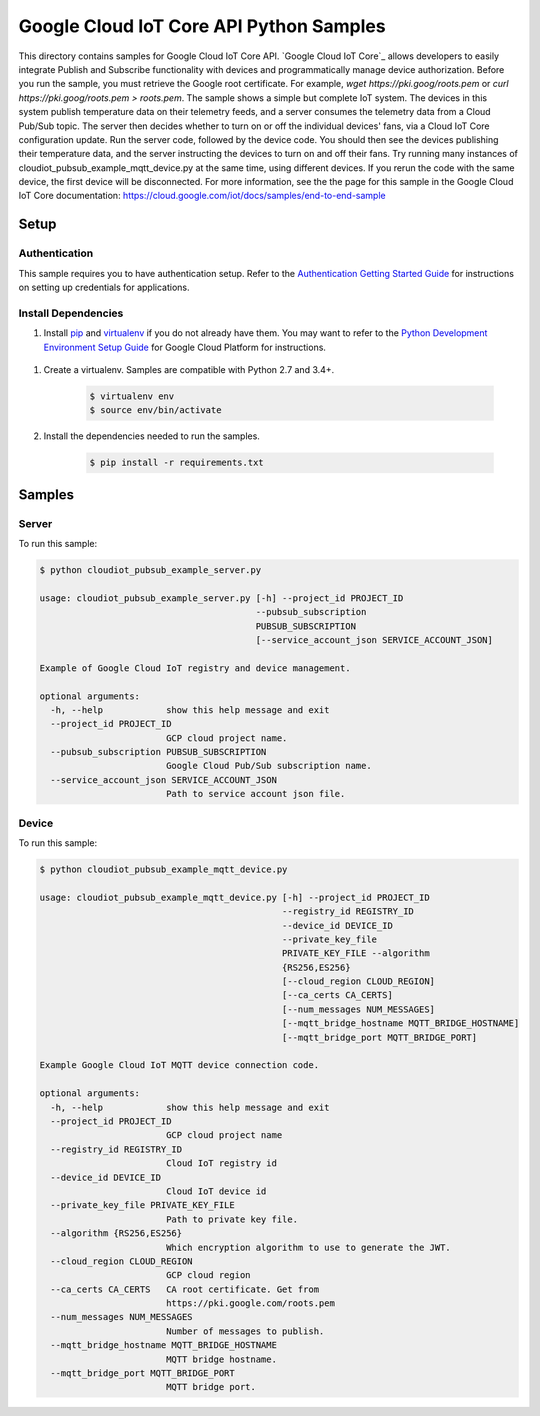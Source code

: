 .. This file is automatically generated. Do not edit this file directly.

Google Cloud IoT Core API Python Samples
===============================================================================

This directory contains samples for Google Cloud IoT Core API. `Google Cloud IoT Core`_ allows developers to easily integrate Publish and Subscribe functionality with devices and programmatically manage device authorization.
Before you run the sample, you must retrieve the Google root certificate. For example, `wget https://pki.goog/roots.pem` or `curl https://pki.goog/roots.pem > roots.pem`.
The sample shows a simple but complete IoT system. The devices in this system publish temperature data on their telemetry feeds, and a server consumes the telemetry data from a Cloud Pub/Sub topic. The server then decides whether to turn on or off the individual devices' fans, via a Cloud IoT Core configuration update.
Run the server code, followed by the device code. You should then see the devices publishing their temperature data, and the server instructing the devices to turn on and off their fans. Try running many instances of cloudiot_pubsub_example_mqtt_device.py at the same time, using different devices. If you rerun the code with the same device, the first device will be disconnected.
For more information, see the the page for this sample in the Google Cloud IoT Core documentation: https://cloud.google.com/iot/docs/samples/end-to-end-sample




.. _Google Cloud IoT Core API: https://cloud.google.com/iot/docs 

Setup
-------------------------------------------------------------------------------


Authentication
++++++++++++++

This sample requires you to have authentication setup. Refer to the
`Authentication Getting Started Guide`_ for instructions on setting up
credentials for applications.

.. _Authentication Getting Started Guide:
    https://cloud.google.com/docs/authentication/getting-started

Install Dependencies
++++++++++++++++++++

#. Install `pip`_ and `virtualenv`_ if you do not already have them. You may want to refer to the `Python Development Environment Setup Guide`_ for Google Cloud Platform for instructions.

 .. _Python Development Environment Setup Guide:
     https://cloud.google.com/python/setup

#. Create a virtualenv. Samples are compatible with Python 2.7 and 3.4+.

    .. code-block:: bash

        $ virtualenv env
        $ source env/bin/activate

#. Install the dependencies needed to run the samples.

    .. code-block:: bash

        $ pip install -r requirements.txt

.. _pip: https://pip.pypa.io/
.. _virtualenv: https://virtualenv.pypa.io/

Samples
-------------------------------------------------------------------------------

Server
+++++++++++++++++++++++++++++++++++++++++++++++++++++++++++++++++++++++++++++++



To run this sample:

.. code-block:: bash

    $ python cloudiot_pubsub_example_server.py

    usage: cloudiot_pubsub_example_server.py [-h] --project_id PROJECT_ID
                                             --pubsub_subscription
                                             PUBSUB_SUBSCRIPTION
                                             [--service_account_json SERVICE_ACCOUNT_JSON]

    Example of Google Cloud IoT registry and device management.

    optional arguments:
      -h, --help            show this help message and exit
      --project_id PROJECT_ID
                            GCP cloud project name.
      --pubsub_subscription PUBSUB_SUBSCRIPTION
                            Google Cloud Pub/Sub subscription name.
      --service_account_json SERVICE_ACCOUNT_JSON
                            Path to service account json file.



Device
+++++++++++++++++++++++++++++++++++++++++++++++++++++++++++++++++++++++++++++++



To run this sample:

.. code-block:: bash

    $ python cloudiot_pubsub_example_mqtt_device.py

    usage: cloudiot_pubsub_example_mqtt_device.py [-h] --project_id PROJECT_ID
                                                  --registry_id REGISTRY_ID
                                                  --device_id DEVICE_ID
                                                  --private_key_file
                                                  PRIVATE_KEY_FILE --algorithm
                                                  {RS256,ES256}
                                                  [--cloud_region CLOUD_REGION]
                                                  [--ca_certs CA_CERTS]
                                                  [--num_messages NUM_MESSAGES]
                                                  [--mqtt_bridge_hostname MQTT_BRIDGE_HOSTNAME]
                                                  [--mqtt_bridge_port MQTT_BRIDGE_PORT]

    Example Google Cloud IoT MQTT device connection code.

    optional arguments:
      -h, --help            show this help message and exit
      --project_id PROJECT_ID
                            GCP cloud project name
      --registry_id REGISTRY_ID
                            Cloud IoT registry id
      --device_id DEVICE_ID
                            Cloud IoT device id
      --private_key_file PRIVATE_KEY_FILE
                            Path to private key file.
      --algorithm {RS256,ES256}
                            Which encryption algorithm to use to generate the JWT.
      --cloud_region CLOUD_REGION
                            GCP cloud region
      --ca_certs CA_CERTS   CA root certificate. Get from
                            https://pki.google.com/roots.pem
      --num_messages NUM_MESSAGES
                            Number of messages to publish.
      --mqtt_bridge_hostname MQTT_BRIDGE_HOSTNAME
                            MQTT bridge hostname.
      --mqtt_bridge_port MQTT_BRIDGE_PORT
                            MQTT bridge port.





.. _Google Cloud SDK: https://cloud.google.com/sdk/